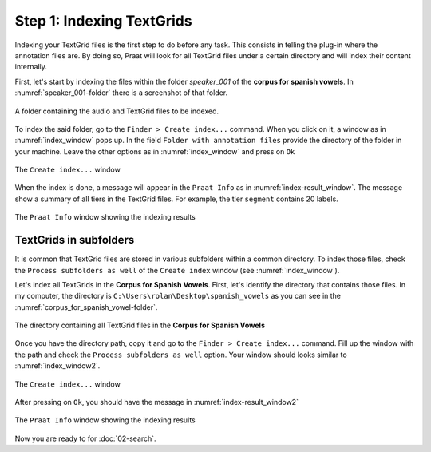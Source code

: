 Step 1: Indexing TextGrids
--------------------------

Indexing your TextGrid files is the first step to do before any task. This consists in telling
the plug-in where the annotation files are. By doing so, Praat will look for all
TextGrid files under a certain directory and will index their content internally.

First, let's start by indexing the files within the folder *speaker_001* of the **corpus for
spanish vowels**. In :numref:`speaker_001-folder` there is a screenshot of that folder.

.. _speaker_001-folder:

.. figure:: img/speaker_001-folder.png
   :align: center

   A folder containing the audio and TextGrid files to be indexed.

To index the said folder, go to the ``Finder > Create index...`` command. When you click on it,
a window as in :numref:`index_window` pops up. In the field
``Folder with annotation files`` provide the directory of the folder in your machine.
Leave the other options as in :numref:`index_window` and press on ``Ok``

.. _index_window:

.. figure:: img/index_window.png
   :align: center

   The ``Create index...`` window

When the index is done, a message will appear in the ``Praat Info`` as in
:numref:`index-result_window`. The message show a summary of all tiers in
the TextGrid files. For example, the tier ``segment`` contains 20 labels.

.. _index-result_window:

.. figure:: img/index-result_window.png
   :align: center

   The ``Praat Info`` window showing the indexing results

TextGrids in subfolders
~~~~~~~~~~~~~~~~~~~~~~~
It is common that TextGrid files are stored in various subfolders within a common directory.
To index those files, check the ``Process subfolders as well`` of the ``Create index`` window
(see :numref:`index_window`).

Let's index all TextGrids in the **Corpus for Spanish Vowels**. First, let's identify the
directory that contains those files. In my computer, the directory is
``C:\Users\rolan\Desktop\spanish_vowels`` as you can see in the
:numref:`corpus_for_spanish_vowel-folder`.

.. _corpus_for_spanish_vowel-folder:

.. figure:: img/corpus_for_spanish_vowels-folder.png
   :align: center

   The directory containing all TextGrid files in the **Corpus for Spanish Vowels**

Once you have the directory path, copy it and go to the ``Finder > Create index...`` command.
Fill up the window with the path and check the ``Process subfolders as well``
option. Your window should looks similar to :numref:`index_window2`.

.. _index_window2:

.. figure:: img/index_window2.png
   :align: center

   The ``Create index...`` window

After pressing on ``Ok``, you should have the message in :numref:`index-result_window2`

.. _index-result_window2:

.. figure:: img/index-result_window2.png
   :align: center

   The ``Praat Info`` window showing the indexing results

Now you are ready to for :doc:`02-search`.